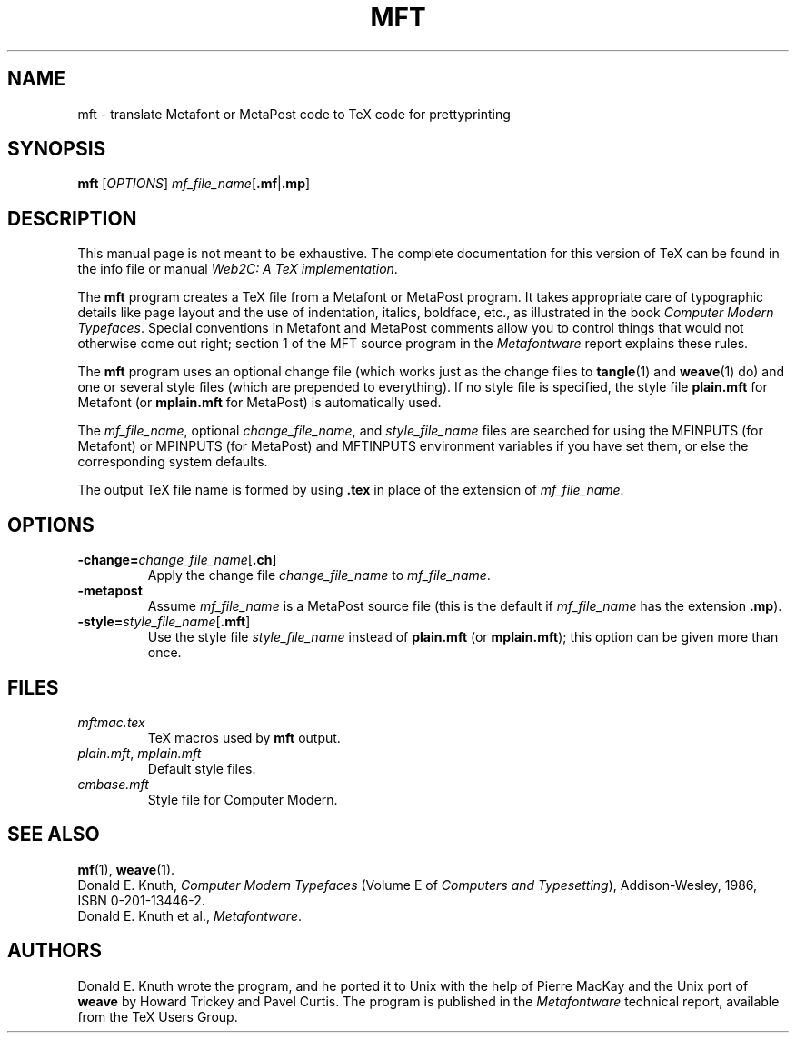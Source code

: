 .TH MFT 1 "27 May 2018" "Web2C 2020"
.\"=====================================================================
.if n .ds MP MetaPost
.if t .ds MP MetaPost
.if n .ds MF Metafont
.if t .ds MF Metafont
.if t .ds TX \fRT\\h'-0.1667m'\\v'0.20v'E\\v'-0.20v'\\h'-0.125m'X\fP
.if n .ds TX TeX
.ie t .ds OX \fIT\v'+0.25m'E\v'-0.25m'X\fP
.el .ds OX TeX
.\" BX definition must follow TX so BX can use TX
.if t .ds BX \fRB\s-2IB\s0\fP\*(TX
.if n .ds BX BibTeX
.\" LX definition must follow TX so LX can use TX
.if t .ds LX \fRL\\h'-0.36m'\\v'-0.15v'\s-2A\s0\\h'-0.15m'\\v'0.15v'\fP\*(TX
.if n .ds LX LaTeX
.\"=====================================================================
.SH NAME
mft \- translate Metafont or MetaPost code to TeX code for prettyprinting
.SH SYNOPSIS
.B mft
.RI [ OPTIONS ]
.BR \fImf_file_name\fP [ .mf | .mp ]
.\"=====================================================================
.SH DESCRIPTION
This manual page is not meant to be exhaustive.  The complete
documentation for this version of \*(TX can be found in the info file
or manual
.IR "Web2C: A TeX implementation" .
.PP
The
.B mft
program creates a \*(TX file from a \*(MF or \*(MP program.
It takes appropriate care of typographic details like page
layout and the use of indentation, italics, boldface, etc., as illustrated
in the book
.IR "Computer Modern Typefaces" .
Special conventions in \*(MF and \*(MP comments allow you to control things that
would not otherwise come out right; section 1 of the MFT source program
in the
.I \*(MFware
report explains these rules.
.PP
The
.B mft
program uses an optional change file (which works just as the change files to
.BR tangle (1)
and
.BR weave (1)
do)
and one or several style files (which are prepended to everything).
If no style file is specified, the style file
.B plain.mft
for \*(MF (or
.B mplain.mft
for \*(MP) is automatically used.
.PP
The
.IR mf_file_name ,
optional
.IR change_file_name ,
and
.I style_file_name
files are searched for using the MFINPUTS (for \*(MF) or MPINPUTS (for
\*(MP) and MFTINPUTS environment variables if you have set them, or else the
corresponding system defaults.
.PP
The output \*(TX file name is formed by using
.B .tex
in place of the extension of
.IR mf_file_name .
.\"=====================================================================
.SH OPTIONS
.TP
.BI \-change= change_file_name \fR[\fP.ch\fR]\fP
Apply the change file
.I change_file_name
to
.IR mf_file_name .
.PP
.TP
.B \-metapost
Assume
.I mf_file_name
is a \*(MP source file (this is the default if
.I mf_file_name
has the extension
.BR .mp ).
.PP
.TP
.BI \-style= style_file_name \fR[\fP.mft\fR]\fP
Use the style file
.I style_file_name
instead of
.B plain.mft
(or
.BR mplain.mft );
this option can be given more than once.
.\"=====================================================================
.SH FILES
.TP
.I mftmac.tex
\*(TX macros used by
.B mft
output.
.TP
.IR plain.mft ", " mplain.mft
Default style files.
.TP
.I cmbase.mft
Style file for Computer Modern.
.\"=====================================================================
.SH "SEE ALSO"
.BR mf (1),
.BR weave (1).
.br
Donald E. Knuth,
.I Computer Modern Typefaces
(Volume E of
.IR "Computers and Typesetting" ),
Addison-Wesley, 1986, ISBN 0-201-13446-2.
.br
Donald E. Knuth et al.,
.IR \*(MFware .
.\"=====================================================================
.SH AUTHORS
Donald E. Knuth wrote the program, and he ported it to Unix with the help of
Pierre MacKay and the Unix port of
.B weave
by Howard Trickey and Pavel Curtis.
The program is published in the
.I \*(MFware
technical report, available from the \*(TX Users Group.
